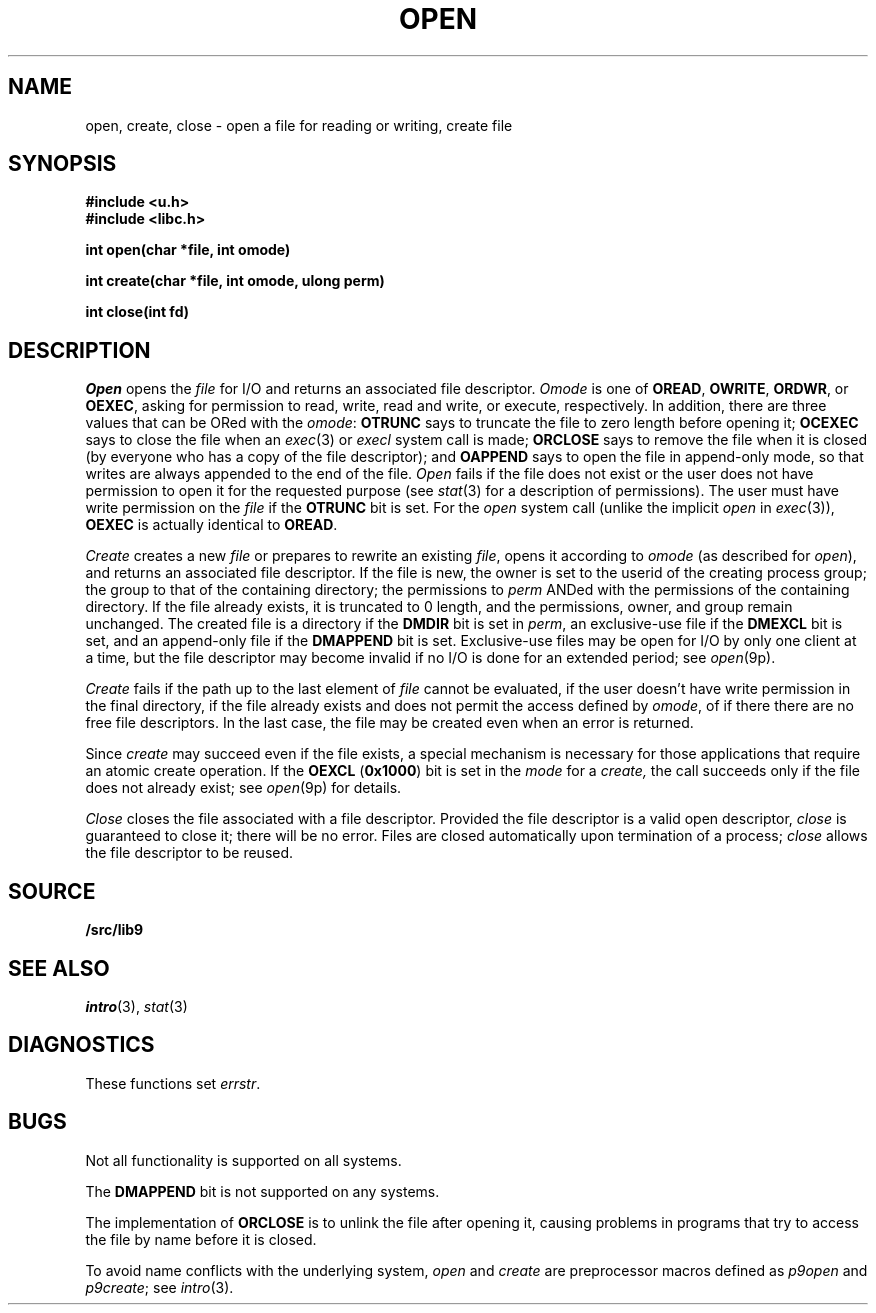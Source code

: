 .TH OPEN 3
.SH NAME
open, create, close \- open a file for reading or writing, create file
.SH SYNOPSIS
.B #include <u.h>
.br
.B #include <libc.h>
.PP
.B
int open(char *file, int omode)
.PP
.B
int create(char *file, int omode, ulong perm)
.PP
.B
int close(int fd)
.SH DESCRIPTION
.I Open
opens the
.I file
for I/O and returns an associated file descriptor.
.I Omode
is one of
.BR OREAD ,
.BR OWRITE ,
.BR ORDWR ,
or
.BR OEXEC ,
asking for permission to read, write, read and write, or execute, respectively.
In addition, there are three values that can be ORed with the
.IR omode :
.B OTRUNC
says to truncate the file
to zero length before opening it;
.B OCEXEC
says to close the file when an
.IR exec (3)
or
.I execl
system call is made;
.B ORCLOSE
says to remove the file when it is closed (by everyone who has a copy of the file descriptor);
and
.B OAPPEND
says to open the file in append-only mode, so that writes
are always appended to the end of the file.
.I Open
fails if the file does not exist or the user does not have
permission to open it for the requested purpose
(see
.IR stat (3)
for a description of permissions).
The user must have write permission on the
.I file
if the
.B OTRUNC
bit is set.
For the
.I open
system call
(unlike the implicit
.I open
in
.IR exec (3)),
.B OEXEC
is actually identical to
.BR OREAD .
.PP
.I Create
creates a new
.I file
or prepares to rewrite an existing
.IR file ,
opens it according to
.I omode
(as described for
.IR open ),
and returns an associated file descriptor.
If the file is new,
the owner is set to the userid of the creating process group;
the group to that of the containing directory;
the permissions to
.I perm
ANDed with the permissions of the containing directory.
If the file already exists,
it is truncated to 0 length,
and the permissions, owner, and group remain unchanged.
The created file is a directory if the
.B DMDIR
bit is set in
.IR perm ,
an exclusive-use file if the
.B DMEXCL
bit is set, and an append-only file if the
.B DMAPPEND
bit is set.
Exclusive-use files may be open for I/O by only one client at a time,
but the file descriptor may become invalid if no I/O is done
for an extended period; see
.IR open (9p).
.PP
.I Create
fails if the path up to the last element of
.I file
cannot be evaluated, if the user doesn't have write permission
in the final directory, if the file already exists and
does not permit the access defined by
.IR omode ,
of if there there are no free file descriptors.
In the last case, the file may be created even when
an error is returned.
.\" If the file is new and the directory in which it is created is
.\" a union directory (see
.\" .IR intro (3))
.\" then the constituent directory where the file is created
.\" depends on the structure of the union: see
.\" .IR bind (3).
.PP
Since
.I create
may succeed even if the file exists, a special mechanism is necessary
for those applications that require an atomic create operation.
If the
.B OEXCL
.RB ( 0x1000 )
bit is set in the
.I mode
for a
.IR create,
the call succeeds only if the file does not already exist;
see
.IR open (9p)
for details.
.PP
.I Close
closes the file associated with a file descriptor.
Provided the file descriptor is a valid open descriptor,
.I close
is guaranteed to close it; there will be no error.
Files are closed automatically upon termination of a process;
.I close
allows the file descriptor to be reused.
.SH SOURCE
.B \*9/src/lib9
.SH SEE ALSO
.IR intro (3),
.IR stat (3)
.SH DIAGNOSTICS
These functions set
.IR errstr .
.SH BUGS
Not all functionality is supported on all systems.
.PP
The
.B DMAPPEND
bit is not supported on any systems.
.PP
The implementation of
.B ORCLOSE
is to unlink the file after opening it, causing problems
in programs that try to access the file by name before it is closed.
.PP
To avoid name conflicts with the underlying system,
.I open
and
.I create
are preprocessor macros defined as
.IR p9open
and
.IR p9create ;
see
.IR intro (3).
